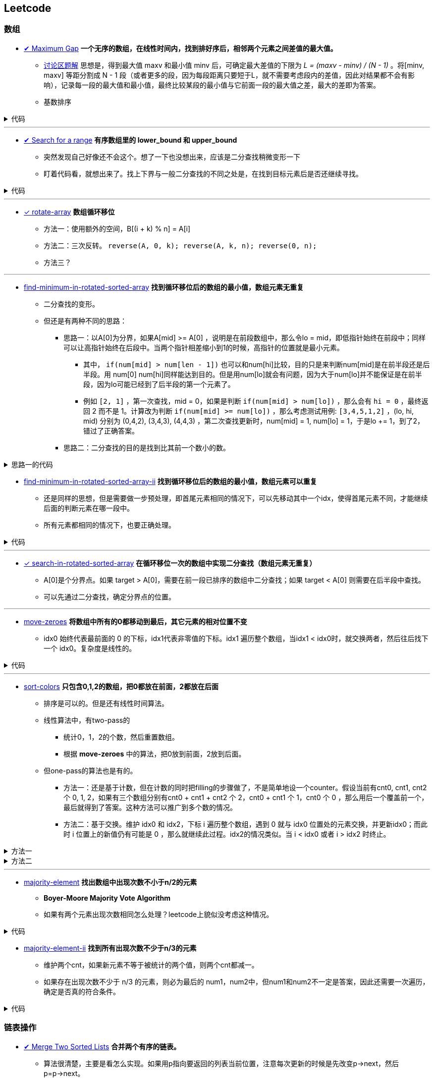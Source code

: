 :source-highlighter: pygments
:pygments-style: manni

== Leetcode
=== 数组
* https://leetcode.com/problems/maximum-gap[✔ Maximum Gap] *一个无序的数组，在线性时间内，找到排好序后，相邻两个元素之间差值的最大值。*
	** https://leetcode.com/discuss/18487/i-solved-it-using-radix-sort[讨论区题解] 思想是，得到最大值 maxv 和最小值 minv 后，可确定最大差值的下限为 _L = (maxv - minv) / (N - 1)_ 。将[minv, maxv] 等距分割成 N - 1 段（或者更多的段，因为每段距离只要短于L，就不需要考虑段内的差值，因此对结果都不会有影响），记录每一段的最大值和最小值，最终比较某段的最小值与它前面一段的最大值之差，最大的差即为答案。 
	** [red]#基数排序#

++++
<details>
<summary>
代码
</summary>
++++

[source, C++, numbered]
----
int maximumGap(std::vector<int> &num) {
	for(unsigned bit = 0; bit < 31; bit++)
	std::stable_partition(num.begin(), num.end(), [bit](int a){
		return !(a & (1 << bit));
	});
	int difference = 0;
	for(std::size_t i = 1; i < num.size(); i++) {
		difference = std::max(difference, num[i] - num[i-1]);
	}
	return difference;
}
----

++++
</details>
++++

'''

* https://leetcode.com/problems/search-for-a-range[✔ Search for a range] *有序数组里的 lower_bound 和 upper_bound*
	** [line-through]#突然发现自己好像还不会这个。想了一下也没想出来，应该是二分查找稍微变形一下#
	** 盯着代码看，就想出来了。找上下界与一般二分查找的不同之处是，在找到目标元素后是否还继续寻找。

++++
<details>
<summary>
代码
</summary>
++++

[source, C++]
-----
class Solution {
	public:
		int lower_bound(int A[], int n, int target)
		{
			int lo = 0, hi = n - 1, mid;
			while(lo <= hi)
			{
				mid = lo + (hi - lo)/2;
				if(A[mid] == target)
				{
					if(mid == 0 || A[mid - 1] < A[mid])
					{
						return mid;
					}
					else
					{
						hi = mid - 1;
					}
				}
				else if(A[mid] > target)
				{
					hi = mid - 1;
				}
				else
				{
					lo = mid + 1;
				}
			}
			return -1;
		}
		int upper_bound(int A[], int n, int target)
		{
			int lo = 0, hi = n - 1, mid;
			while(lo <= hi)
			{
				mid = lo + (hi - lo)/2;
				if(A[mid] == target)
				{
					if(mid == n - 1 || A[mid + 1] > A[mid])
					{
						return mid;
					}
					else
					{
						lo = mid + 1;
					}
				}
				else if(A[mid] > target)
				{
					hi = mid - 1;
				}
				else
				{
					lo = mid + 1;
				}
			}
			return -1;
		}
		vector<int> searchRange(int A[], int n, int target) {
			vector<int> range;
			range.push_back(lower_bound(A, n, target));
			range.push_back(upper_bound(A, n, target));
			return range;
		}
};
-----

++++
</details>
++++

'''

* https://leetcode.com/problems/rotate-array/[✓ rotate-array] *数组循环移位*
	** 方法一：使用额外的空间，B[(i + k) % n] = A[i]
	** 方法二：三次反转。 `reverse(A, 0, k); reverse(A, k, n); reverse(0, n);`
	** 方法三？

'''
* https://leetcode.com/problems/find-minimum-in-rotated-sorted-array/[find-minimum-in-rotated-sorted-array] *找到循环移位后的数组的最小值，数组元素无重复*
	** 二分查找的变形。
	** 但还是有两种不同的思路：
		*** 思路一：以A[0]为分界，如果A[mid] >= A[0] ，说明是在前段数组中，那么令lo = mid，即低指针始终在前段中；同样可以让高指针始终在后段中。当两个指针相差缩小到1的时候，高指针的位置就是最小元素。
			**** 其中， `if(num[mid] > num[len - 1])`  也可以和num[hi]比较，目的只是来判断num[mid]是在前半段还是后半段。用 [line-through]#num[0]# num[hi]同样能达到目的。但是用num[lo]就会有问题，因为大于num[lo]并不能保证是在前半段，因为lo可能已经到了后半段的第一个元素了。

			**** 例如 `[2, 1]` ，第一次查找，mid = 0，如果是判断 `if(num[mid] > num[lo])` ，那么会有 `hi = 0` ，最终返回 2 而不是 1。计算改为判断 `if(num[mid] >= num[lo])` ，那么考虑测试用例: `[3,4,5,1,2]` ，(lo, hi, mid) 分别为 (0,4,2), (3,4,3), (4,4,3) ，第二次查找更新时，num[mid] = 1, num[lo] = 1，于是lo += 1，到了2，错过了正确答案。
		*** [line-through]#思路二：二分查找的目的是找到比其前一个数小的数。#

++++
<details>
<summary>
思路一的代码
</summary>
++++

[source, C++, numbered]
----
class Solution {
public:
    int findMin(vector<int> &num) {
		int len = num.size();
		int lo = 0, hi = len - 1, mid;
		if(num[0] < num[hi]) return num[0];
		while(lo < hi)
		{
			mid = lo + (hi - lo)/2;
			if(num[mid] > num[len - 1])  // 也可以和num[hi]比较，目的只是来判断num[mid]是在前半段还是后半段。用num[0]，num[hi]同样能达到目的。但是用num[lo]就会有问题，因为大于num[lo]并不能保证是在前半段，因为lo可能已经到了后半段的第一个元素了。
				lo = mid + 1;
			else 
				hi = mid;
		}
		return num[lo]; // 也可以返回num[hi]，因为退出时，lo == hi。
    }
};
----

++++
</details>
++++


* https://leetcode.com/problems/find-minimum-in-rotated-sorted-array-ii/[find-minimum-in-rotated-sorted-array-ii] *找到循环移位后的数组的最小值，数组元素可以重复*
	** 还是同样的思想，但是需要做一步预处理，即首尾元素相同的情况下，可以先移动其中一个idx，使得首尾元素不同，才能继续后面的判断元素在哪一段中。
	** 所有元素都相同的情况下，也要正确处理。


++++
<details>
<summary>
代码
</summary>
++++

[source, C++, numbered]
----
class Solution {
public:
    int findMin(vector<int> &num) {
		int n = num.size();
		if(n == 0) return 0;
		int lo = 0, hi = n - 1, mid, t;
		if(num[0] == num[n - 1]) {
			while(num[lo] == num[0] && lo < hi) ++lo;
			//while(num[hi] == num[n - 1] && hi > lo) --hi; // 同时删掉两头相同的元素会有问题，考虑：[1,2,1]
		}
		while(lo < hi) {
			mid = lo + (hi - lo) / 2;
			if(num[mid] > num[n - 1]) {
				lo = mid + 1;
				// t = num[mid];
				// while(num[lo] == t && lo < hi) ++lo; // 找到下一个不等于num[mid]的元素，也可以不要
			}
			else hi = mid;
		}
		return num[lo];
    }
};
----

++++
</details>
++++

'''

* https://leetcode.com/problems/search-in-rotated-sorted-array/[✓ search-in-rotated-sorted-array] *在循环移位一次的数组中实现二分查找（数组元素无重复）*
	** A[0]是个分界点。如果 target > A[0]，需要在前一段已排序的数组中二分查找；如果 target < A[0] 则需要在后半段中查找。
	** 可以先通过二分查找，确定分界点的位置。

'''

* https://leetcode.com/problems/move-zeroes/[move-zeroes] *将数组中所有的0都移动到最后，其它元素的相对位置不变*
	** idx0 始终代表最前面的 0 的下标，idx1代表非零值的下标。idx1 遍历整个数组，当idx1 < idx0时，就交换两者，然后往后找下一个 idx0。复杂度是线性的。

++++
<details>
<summary>
代码
</summary>
++++

[source, C++, numbered]
----
class Solution {
public:
	void moveZeroes(vector<int>& nums) {
		int n = nums.size();
		int idx0 = 0, idx1 = 0;
		while (idx0 < n && idx1 < n) {
			while (idx1 < n && nums[idx1] == 0) {
				idx1++;
			} // find next non-zero number.
			while (idx0 < n && nums[idx0] != 0) {
				idx0++;
			} // find next zero number.
			if (idx0 < idx1 && idx1 < n) {
				swap(nums[idx0], nums[idx1]);
			}
			idx1++; // look for next non-zero.
		}
	}
};
----

++++
</details>
++++

'''

* https://leetcode.com/problems/sort-colors/[sort-colors] *只包含0,1,2的数组，把0都放在前面，2都放在后面*
	** 排序是可以的。但是还有线性时间算法。
	** 线性算法中，有two-pass的
		*** 统计0，1，2的个数，然后重置数组。
		*** 根据 *move-zeroes* 中的算法，把0放到前面，2放到后面。
	** 但one-pass的算法也是有的。
		*** 方法一：还是基于计数，但在计数的同时把filling的步骤做了，不是简单地设一个counter。假设当前有cnt0, cnt1, cnt2 个 0, 1, 2，如果有三个数组分别有cnt0 + cnt1 + cnt2 个 2，cnt0 + cnt1 个 1，cnt0 个 0 ，那么用后一个覆盖前一个，最后就得到了答案。这种方法可以推广到多个数的情况。
		*** 方法二：基于交换。维护 idx0 和 idx2，下标 i 遍历整个数组，遇到 0 就与 idx0 位置处的元素交换，并更新idx0；而此时 i 位置上的新值仍有可能是 0 ，那么就继续此过程。idx2的情况类似。当 i < idx0 或者 i > idx2 时终止。

++++
<details>
<summary>
方法一
</summary>
++++

[source, C++, numbered]
----
class Solution {
public:
	void sortColors(vector<int>& nums) {
		int n = nums.size();
		int n0 = 0, n1 = 0, n2 = 0;
		for(int i = 0; i < n; ++i) {
			if(nums[i] == 0) {
				nums[n2++] = 2; nums[n1++] = 1; nums[n0++] = 0;
			}
			else if(nums[i] == 1) {
				nums[n2++] = 2; nums[n1++] = 1;
			}
			else {
				nums[n2++] = 2;
			}
		}
		return;
	}
};
----

++++
</details>
++++
		
++++
<details>
<summary>
方法二
</summary>
++++

[source, C++, numbered]
----
class Solution {
public:
	void sortColors(vector<int>& nums) {
		int n = nums.size();
		int idx0 = 0, idx2 = n - 1;
		for (int i = 0; i <= idx2;) {
			if(nums[i] == 0) {
				swap(nums[i++], nums[idx0++]); // 遇到1要i++，因为新的i值是从前面的元素换过来的，不会是1了。
			}
			else if(nums[i] == 2) {
				swap(nums[i], nums[idx2--]); // 遇到2时，不更新i，因为新的nums[i]还有可能是2。
			}
			else i++;
		}
		return ;
	}
};
----

++++
</details>
++++

'''
* https://leetcode.com/problems/majority-element/[majority-element] *找出数组中出现次数不小于n/2的元素*
	** *Boyer-Moore Majority Vote Algorithm*
	** 如果有两个元素出现次数相同怎么处理？leetcode上貌似没考虑这种情况。

++++
<details>
<summary>
代码
</summary>
++++

[source, C++, numbered]
----
class Solution {
public:
    int majorityElement(vector<int>& nums) {
        int n = nums.size();
        if(n == 0) return 0;
        int curr = nums[0], cnt = 1;
        for(int i = 1; i < n; ++i) {
            if(nums[i] == curr) ++cnt;
            else if(cnt > 0) --cnt;
            else {
                cnt = 1;
                curr = nums[i];
            }
        }
        return curr;
    }
};
----

++++
</details>
++++

* https://leetcode.com/problems/majority-element-ii/[majority-element-ii] *找到所有出现次数不少于n/3的元素*
	** 维护两个cnt，如果新元素不等于被统计的两个值，则两个cnt都减一。
	** 如果存在出现次数不少于 n/3 的元素，则必为最后的 num1，num2中，但num1和num2不一定是答案，因此还需要一次遍历，确定是否真的符合条件。


++++
<details>
<summary>
代码
</summary>
++++

[source, C++, numbered]
----
class Solution {
	public:
		vector<int> majorityElement(vector<int>& nums) {
			int n = nums.size();
			vector<int> res;
			if(n == 0) return res;
			int cnt1 = 0, cnt2 = 0;
			int num1, num2;
			for (int i = 0; i < n; ++i) {
				if(cnt1 && nums[i] == num1) ++cnt1;
				else if(cnt2 && nums[i] == num2) ++cnt2;
				else {
					if(cnt1 == 0) {
						num1 = nums[i];
						++cnt1;
					}
					else if(cnt2 == 0) {
						num2 = nums[i];
						++cnt2;
					}
					else {
						--cnt1;
						--cnt2;
					}
				}
			}
			cnt1 = 0; cnt2 = 0;
			for (int i = 0; i < n; ++i) {
				if(nums[i] == num1) ++cnt1;
				else if(nums[i] == num2) ++cnt2;
			}
			if(cnt1 > n / 3)res.push_back(num1);
			if(cnt2 > n / 3)res.push_back(num2);
			return res;
		}
};
----

++++
</details>
++++

=== 链表操作
* https://leetcode.com/problems/merge-two-sorted-lists[✔ Merge Two Sorted Lists] *合并两个有序的链表。*
	** 算法很清楚，主要是看怎么实现。如果用p指向要返回的列表当前位置，注意每次更新的时候是先改变p->next，然后p=p->next。

++++
<details>
<summary>
代码
</summary>
++++

[source, C++, numbered]
----
/********************************
	* Author:			bigeast
	* Time:			2015-03-14
	* Description:		AC.
	********************************/
struct ListNode {
	int val;
	ListNode *next;
	ListNode(int x) : val(x), next(NULL) {}
};
class Solution {
public:
	ListNode *mergeTwoLists(ListNode *l1, ListNode *l2) {
		struct ListNode res(0), *p = &res;
		while(l1 != NULL && l2 != NULL)
		{
			if(l1->val < l2->val)
			{
				p->next = l1;
				l1 = l1->next;
			}
			else
			{
				p->next = l2;
				l2 = l2->next;
			}
			p = p->next;
		}
		if(l1 == NULL)
		{
			p ->next = l2;
		}
		else if(l2 == NULL)
		{
			p ->next = l1;
		}
		return res.next;
	}
};
----

++++
</details>
++++

'''
* https://leetcode.com/problems/merge-k-sorted-lists/[✔ merge-k-sorted-lists] *合并k个有序链表*

	** 较好的做法是，利用merge2，每次合并两个。 例如，list0 到 list4，第一次先合并 list4->list0, list3->list1，然后现在只需要合并 list0, list1, list2
	** 复杂度是 `O(n logk)`

++++
<details>
<summary>
代码
</summary>
++++

[source, C++, numbered]
----
class Solution {
public:
	ListNode* merge2Lists(ListNode *l1, ListNode *l2) {
		if(!l1 && !l2) return NULL;
		else if(!l1) return l2;
		else if(!l2) return l1;
		ListNode res(0), *p = &res;
		while(l1 && l2) {
			if(l1->val < l2->val) {
				p->next = l1;
				l1 = l1->next;
			}
			else {
				p->next = l2;
				l2 = l2->next;
			}
			p = p->next;
		}
		if(!l1) p->next = l2;
		else p->next = l1;
		return res.next;
	}
	ListNode* mergeKLists(vector<ListNode*>& lists) {
		int n = lists.size();
		if(n == 0) return NULL;
		while(n > 1) {
			for(int i = 0; i < n / 2; ++i) { // 注意这里的 n / 2
				lists[i] = merge2Lists(lists[i], lists[n - 1 - i]);
			}
			n = (n + 1) / 2; // 这里必须是 (n + 1) / 2，因为有可能剩下的是一个还未在该轮合并的链表。例如 0, 1, 2中的 1
		}
		return lists[0];
	}
};
----

++++
</details>
++++

'''
* https://leetcode.com/problems/sort-list/[sort-list] *链表排序*
	* 归并方法比较容易实现。
	* 没有想象中的复杂。宜信实习面试的时候遇到了这个问题，没有很好地解决，直接跪掉了。

++++
<details>
<summary>
</summary>
++++

[source, C++, numbered]
----
class Solution {
public:

	ListNode* Merge(ListNode *la, ListNode *lb) {
		ListNode res(0), *p = &res;
		while(la && lb) {
			if(la->val < lb->val) {
				p->next = la;
				la = la->next;
			}
			else {
				p->next = lb;
				lb = lb->next;
			}
			p = p->next;
		}
		if(!la) p->next = lb;
		else p->next = la;
		return res.next;
	}
    ListNode* sortList(ListNode* head) {
		int len = 0;
		ListNode *fast = head, *slow = head;
		if(!head || !head->next) return head;
		fast = fast->next;
		while(fast->next && fast->next->next) {
			fast = fast->next->next;
			slow = slow->next;
		}
		ListNode *A = head, *B = slow->next;
		slow->next = NULL;
		return Merge(sortList(A), sortList(B));
    }
};
----

++++
</details>
++++

'''

* https://leetcode.com/problems/reverse-linked-list/[reverse-linked-list] *链表反转*
* https://leetcode.com/problems/remove-linked-list-elements/[remove-linked-list-elements] *删除列表中某个值的元素*
	** 标准的做法是设一个prev指针，开始是NULL。
	** 二级指针的做法比较难理解，但是优雅。

'''

* https://leetcode.com/problems/reverse-linked-list-ii/[✔ reverse-linked-list-ii] *将链表中给定范围内的一段进行反转*

++++
<details>
<summary>
代码
</summary>
++++

[source, C++, numbered]
----
/**************************************************
* Time: Sat 26 Sep 2015 05:31:40 PM CST
* Author: Bigeast
* Descriptions: 想好，就能写对
* Status: AC
**************************************************/

class Solution {
public:
	ListNode* reverseBetween(ListNode* head, int m, int n) {
		if(m >= n) return head;
		ListNode ahead(0);
		ahead.next = head;
		stack<ListNode *> stk;
		ListNode *ap = &ahead, *p;
		int i;
		for(i = 1; i < m && p; ++i) {
			ap = ap->next;
		}
		p = ap;
		for(; i <= n && p; ++i) {
			p = p->next;
			stk.push(p);
		}
		if(p) { // n is not larger than length.
			ListNode *btail = p->next;
			while(!stk.empty()) {
				ap->next = stk.top();
				stk.pop();
				ap = ap->next;
			}
			ap->next = btail;
		}
		return ahead.next;
	}
};
----

++++
</details>
++++

'''

* https://leetcode.com/problems/swap-nodes-in-pairs/[✔ swap-nodes-in-pairs] *将链表中相邻两个节点交换*

++++
<details>
<summary>
代码
</summary>
++++

[source, C++, numbered]
----
class Solution {
	public:
		ListNode* swapPairs(ListNode* head) {
			ListNode *p1, *p2, *tmp;
			p1 = head;
			if(p1)p2 = p1->next;
			else return p1;
			if(p2)
			{
				tmp = p2->next;
				p2->next = p1;
				p1->next = swapPairs(tmp);
				return p2;
			}
			else return p1;
		}
};
----

++++
</details>
++++

'''

* https://leetcode.com/problems/reverse-nodes-in-k-group/[✔ reverse-nodes-in-k-group] *将链表每k个一组进行反转*
	** 自己的代码写得有点丑。
	** 顺便看下Java中节点的定义：

++++
<details>
<summary>
代码
</summary>
++++

[source, C++, numbered]
----
public ListNode reverseKGroup(ListNode head, int k) {
	ListNode curr = head;
	int count = 0;
	while (curr != null && count != k) { // find the k+1 node
		curr = curr.next;
		count++;
	}
	if (count == k) { // if k+1 node is found
		curr = reverseKGroup(curr, k); // reverse list with k+1 node as head
		// head - head-pointer to direct part, 
		// curr - head-pointer to reversed part;
		while (count-- > 0) { // reverse current k-group: 
			ListNode tmp = head.next; // tmp - next head in direct part
			head.next = curr; // preappending "direct" head to the reversed list 
			curr = head; // move head of reversed part to a new node
			head = tmp; // move "direct" head to the next node in direct part
		}
		head = curr;
	}
	return head;
}
----

++++
</details>
++++

++++
<details>
<summary>
ListNode
</summary>
++++

[source, Java, numbered]
----
public class ListNode {
	int val;
	ListNode next;
	ListNode(int x) { val = x; }
}
----

++++
</details>
++++

'''

* https://leetcode.com/problems/intersection-of-two-linked-lists/[✔ intersection-of-two-linked-lists] *找到两个链表开始相交的地方。*
	** 方法就是先算出两个链表的长度，然后长的先走一点，与短的对齐，之后两个链表同步，如果有相交，这样一定会碰上。
	** [red]#有一点技巧就是，有时不能确定两个数组的长短，但是代码中又需要用到他们的长短关系，这时可以做一次判断，如果长短关系不满足假设，则交换参数的位置多调用一次。#
	
++++
<details>
<summary>
代码
</summary>
++++

[source, C++, numbered]
----
class Solution {
public:
	int listLength(ListNode *root) {
		int res = 0;
		while(root) {
			res++;
			root = root->next;
		}
		return res;
	}
	ListNode *getIntersectionNode(ListNode *headA, ListNode *headB) {
		int m = listLength(headA), n = listLength(headB);
		if(m < n) return getIntersectionNode(headB, headA);
		ListNode *pA = headA, *pB = headB;
		for(int i = 0; i < m - n; ++i) {
			pA = pA->next;
		}
		while(pA != pB) {
			pA = pA->next;
			pB = pB->next;
		}
		return pA;
	}
};
----

++++
</details>
++++
	
'''

* https://leetcode.com/problems/reorder-list/[reorder-list] *将链表排列成 `1, n - 1, 2, n - 2, 3, n - 3...` 的形式。*
	** 主要是要求常数级别的空间复杂度，而且必须实际对链表操作，而不能更换值。递归的方法每次都要遍历链表找到最后的数，复杂度是 `O(n^2)` ，会超时。

=== 连续整数
* https://leetcode.com/problems/first-missing-positive/[✔ first-missing-positive]
	** 题目中要求是线性时间，常数空间。如果空间没有要求，可以使用桶排序类似的方法。
	** 交换次数是线性的。
	** 然而实际的运行时间并没有降低。。

++++
<details>
<summary>
代码
</summary>
++++

[source, C++, numbered]
----
class Solution {
public:
int firstMissingPositive(vector<int>& nums) {
	int n = nums.size();
	if(n == 0) return 1;
	for(int i = 0; i < n; ++i) {
		// 遇到一个元素就把它放到正确的位置。
		while(nums[i] > 0 && nums[i] <= n && nums[nums[i] - 1] != nums[i]) { // 继续为新换到i位置的元素找到合适的位置。
			swap(nums[i], nums[nums[i] - 1]);
		}
	}
	for(int i = 0; i < n; ++i) {
		if(nums[i] != i + 1) {
			return i + 1;
		}
	}
	return n + 1;
}
};
----

++++
</details>
++++

'''

* https://leetcode.com/problems/longest-consecutive-sequence/[✔ longest-consecutive-sequence]
	** 用哈希表存储元素，方便查找元素是否存在。 `C++` 中使用 `unordered_map` 代替哈希表。
	** 对与每个元素，向前和向后查找相邻的元素是否存在，若存在则从哈希表中删除（避免重复查找）。

'''

=== 子集和DFS
* https://leetcode.com/problems/two-sum/[✔ two-sum] *找出数组中两个和为target的数（答案唯一）*
	** 注意看数组是否是有序的。此题是无序，则暴力求解是平方级别的。排序后可以线性找出答案。
	** 用HashMap可以达到线性时间复杂度。

'''

* https://leetcode.com/problems/3sum/[✔ 3sum] *找到数组中和为0的三元数组*
	** 先排序，然后枚举最小元素的值A，然后在剩下的数组中找出和为 -A 的两个数。复杂度 `O(n^2)` 。

'''

* https://leetcode.com/problems/3sum-closest/[✔ 3sum-closest] *找到数组中和最接近target的三元数组（答案唯一）*
	** 与 `3sum` 思想类似。

'''
* https://leetcode.com/problems/4sum/[✔ 4sum]
	** 与 `3sum` 类似，只是枚举的是前两个最小的元素，复杂度 `O(n^3)` 。注意判重，下标加一的时候看数值是否变化。

++++
<details>
<summary>
代码
</summary>
++++

[source, C++, numbered]
----
class Solution {
public:
    vector<vector<int>> fourSum(vector<int>& nums, int target) {
		int i, j, k, l;
		int n = nums.size();
		int t;
		sort(nums.begin(), nums.end());
		vector<vector<int>> res;
		vector<int> ans(4, 0);
		for (int i = 0; i < n; ) {
			ans[0] = nums[i];
			for (int j = i + 1; j < n;) {
				ans[1] = nums[j];
				k = j + 1;
				l = n - 1;
				while(k < l) {
					ans[2] = nums[k];
					ans[3] = nums[l];
					t = ans[0] + ans[1] + ans[2] + ans[3];
					if(t == target) {
						res.push_back(ans);
						while(k < n && ans[2] == nums[k]) ++k;
						while(l >= 0  && ans[3] == nums[l]) --l;
					}
					else if(t < target) {
						while(k < n && ans[2] == nums[k]) ++k;
					}
					else {
						while(l >= 0  && ans[3] == nums[l]) --l;
					}
				}
				while(j < n  && ans[1] == nums[j]) ++j;
			}
			while(i < n  && ans[0] == nums[i]) ++i;
		}
		return res;
    }
};
----

++++
</details>
++++

'''
* https://leetcode.com/problems/generate-parentheses/[✔ generate-parentheses] *生成所有的n对括号序列*
	* 保证开括号个数始终大于闭括号。

++++
<details>
<summary>
代码
</summary>
++++

[source, C++, numbered]
----
class Solution {
public:
	vector<string> res;
	int N;
	int dfs(string s, int can_in, int can_out) {
		if(s.size() == 2 * N) {
			res.push_back(s);
			return 0;
		}
		if(can_in > 0) dfs(s + '(', can_in - 1, can_out + 1);
		if(can_out > 0) dfs(s + ')', can_in, can_out - 1);
		return 0;
	}
    vector<string> generateParenthesis(int n) {
		N = n;
		dfs("", N, 0);
		return res;
    }
};
----

++++
</details>
++++

'''

* https://leetcode.com/problems/palindrome-partitioning/[palindrome-partitioning] *将字符串分成若干段，每段都是回文子串*
	** DFS

'''


=== DP
* https://leetcode.com/problems/palindrome-partitioning-ii/[palindrome-partitioning-ii] *一个字符串最少分成多少段，可以使每段都是回文子串*


'''

* https://leetcode.com/problems/longest-palindromic-substring/[longest-palindromic-substring] *最长的回文子串*
	** `O(n^2)` ：枚举回文子串的中间位置，向两边扩张，直到不再回文。更新长度。注意奇偶的情况要分开做。
	** **更高效的做法是，实时更新当前的最大长度maxLen，在新的字符加入时，只检查以该字符结尾的长度为 maxLen + 1 和 maxLen + 2 的串是否是回文的。**

'''

* https://leetcode.com/problems/edit-distance/[edit-distance] *通过删除、替换、添加字符，把str1变为str2的最小操作步数*
	** f[i][j] 表示 str[1...i] 与 str2[1...j] 之间的最小编辑距离。（str下标从1开始）
	** f[i][0] = i, f[0][j] = j;
	** 如果str1[i] == str2[j], 则 f[i][j] = f[i - 1][j - 1]
	** 如果删除str1[i]，则编辑距离 f[i][j] = f[i - 1][j] + 1
	** 如果添加str2[j]，则编辑距离 f[i][j] = f[i][j - 1] + 1
	** 如果替换str1[i]，则编辑距离 f[i][j] = f[i - 1][j - 1] + 1

'''

* https://leetcode.com/problems/maximal-rectangle/[maximal-rectangle] *MxN的0-1矩阵，求最大的矩形1块的面积*
	* 用f[i][j]代表以 m[i][j] 结尾的最大面积，问题转化为如何从 f[i - 1][j - 1], f[i - 1][j], f[i][j - 1] 得到 f[i][j]。
	* 面积不能给出有用的状态转移信息。于是想到要保存 最大矩形的宽和高。但是面积一定的情况下，宽高可以是不唯一的，而不同的宽高会影响到状态的转移结果。重新陷入僵局。

'''
=== 其它
* https://leetcode.com/problems/word-ladder/[word-ladder] *起始单词到终止单词，每次只允许改一个字母，且中间单词必须在给定的字典中，求最少的变换次数*
	** `O(n^2)` 时间建立一个图。然后广搜。

'''

* [line-through]#https://leetcode.com/problems/palindrome-number/[✔ palindrome-number] *判断是否是回文数字，不能使用额外的空间。*#


'''

* https://leetcode.com/problems/the-skyline-problem/[the-skyline-problem] *柱状图的轮廓*
	** 记得有一种做法是把一个柱状图看作两个事件，起点和终点。
	** 想起来了。

'''

* https://leetcode.com/problems/container-with-most-water/[✔ container-with-most-water] *一组整数，选择两个围成隔断，求装水最多的隔断*
	** 要想比首尾两个挡板围成的隔断面积大，宽度肯定不能更大了，需要寻找高度更高的挡板。
	** 由于隔断高度 `h = min{hl, hr}` ，因此在寻找新的面积更大的隔断时，两段高度都要严格大于旧隔断的高度 h 。
	** 两个挡板向中间靠拢，比 h 大就停一下，计算新的隔断面积。因为越早遇到的，宽度越大，必须纳入考虑。


++++
<details>
<summary>
代码
</summary>
++++

[source, C++, numbered]
----
class Solution {
public:
	int maxArea(vector<int>& height) {
		int n = height.size();
		int lo = 0, hi = n - 1;
		int ans = 0, h;
		while(lo < hi) {
			h = min(height[lo], height[hi]);
			ans = max(h * (hi - lo), ans);
			while(height[lo] <= h) ++lo;
			while(height[hi] <= h) --hi;
		}
		return ans;
	}
};
----

++++
</details>
++++

'''
* https://leetcode.com/problems/trapping-rain-water/[✔ trapping-rain-water] *一组高度为整数的bar，注水过后能保存多少水*
	** 思路：分别计算每个bar向前和向后的最大值，取两者中较小的一个，就是该bar上方水的高度。
	** 一开始陷入的误区：找的是向前和向后第一次遇到比当前高的bar，但这是局部值，如果后面遇到更高的，这个就没用了。
	** 不用考虑水域的连续性，一个bar一个bar来计算结果反而更简单。

++++
<details>
<summary>
代码
</summary>
++++

[source, C++, numbered]
----
class Solution {
public:
	int trap(vector<int>& height) {
		int n = height.size();
		if(n == 0) return 0;
		vector<int> max_forward(n);
		vector<int> max_backward(n);
		max_forward[0] = 0;
		for (int i = 1; i < n; ++i) {
			max_forward[i] = max(height[i - 1], max_forward[i - 1]);
		}
		max_backward[n - 1] = 0;
		for (int i = n - 2; i > 0; --i) {
			max_backward[i] = max(height[i + 1], max_backward[i + 1]);
		}
		int t, res = 0;
		for (int i = 1; i < n - 1; ++i) {
			t = min(max_forward[i], max_backward[i]);
			res += max(t - height[i], 0);
		}
		return res;
	}
};
----

++++
</details>
++++


'''
* https://leetcode.com/problems/largest-rectangle-in-histogram/[largest-rectangle-in-histogram] [red]#*直方图所包含的最大矩形*#
	* 思路一：f[n] 代表以 height[n] 结尾的矩形的最大面积。则：
		** 初始条件：f[0] = height[0]
		** 状态转移方程：
			*** f[n + 1] = f[n] + hegiht[n + 1]，当 height[n + 1] >= height[n]；
			*** f[n + 1] 要重新计算？[red]#所以这种状态设置似乎不可行#
	* 思路二：f[n] 代表截止 height[n] 所能形成的矩形的最大面积。则：
		** 好像更不好做。
	* 思路三：注意到，最终最大矩形肯定跟某个 height[i] 一样高，否则矩形的面积还可以增加。因此对于每个高度，计算以它为中心，高度不小于它的 height 有多少个。
	* [red]#奇怪vim-syntastic 当没有包含algorithm头文件时，vector会出现错误！#

++++
<details>
<summary>
O(n^2)的算法,TLE
</summary>
++++

[source, C++, numbered]
----
class Solution {
public:
	int largestRectangleArea(vector<int>& height) {
		int n = height.size();
		set<int> S;
		for(int i = 0; i < n; ++i) {
			S.insert(height[i]);
		}
		int res = 0;
		for(auto item: S) {
			int area = 0;
			int span, idx = 0;
			while(idx < n) {
				span = 0;
				while(item <= height[idx++]) {
					++span;
				}
				if(span * item > res) res = span * item;
			}
		}
		return res;
	}
};
----

++++
</details>
++++


'''

* https://leetcode.com/problems/next-permutation/[✔ next-permutation] *下一个排列*
	** STL中现成函数 *next_permutation*
	** [line-through]#手动实现时，额，方法又忘了。#
	** 步骤是：
		*** 找到最后一段不增序列，设为[i, n - 1]
		*** 在[i, n - 1]中找到最小的比 nums[i - 1] 大的一个数 nums[j]。
		*** `swap(num[i - 1], num[j]);`
		*** 对新的[i, n - 1]区间进行排序。
	** 关键是查找nums[j]时，如何用二分方法？upper_bound貌似不能直接用！自己实现又容易出错。 [red]#在数组递减排序时如何使用lower_bound和upper_bound呢？#

++++
<details>
<summary>
代码
</summary>
++++

[source, C++, numbered]
----
class Solution {
	public:
		void nextPermutation(vector<int> &num) {
			int i, j;
			for(i = num.size() - 1; i > 0 && num[i - 1] >= num[i]; --i);
			if(i > 0) {
				for(j = num.size() - 1; j > i && num[j] <= num[i - 1]; --j);
				swap(num[i - 1], num[j]);
			}
			sort(num.begin() + i, num.end());
		}
};
----

++++
</details>
++++

'''
* https://leetcode.com/problems/permutations/[permutations] *生成所有排列（元素各不相同，或者当有相同元素的时候，排列可以出现多次）*
	** 每次调用next_permutation。
	** DFS

++++
<details>
<summary>
代码
</summary>
++++

[source, C++, numbered]
----
class Solution {
public:
	void permute(vector<int> &nums, int pos, vector<vector<int>> &res) {
		if(pos == nums.size()) {
			res.push_back(nums);
			return ;
		}
		for (int i = pos; i < nums.size(); ++i) {
			swap(nums[i], nums[pos]);
			permute(nums, pos + 1, res);
			swap(nums[i], nums[pos]);
		}
		return ;
	}
    vector<vector<int>> permute(vector<int>& nums) {
		vector<vector<int>> res;
		permute(nums, 0, res);
		return res;
    }
};
----

++++
</details>
++++

'''
	
* https://leetcode.com/problems/permutations-ii/[permutations-ii] *生成所有排列（元素可以相同）*
	** 除了调用next_permutation，也可以用DFS的方法，不过要先排序，然后每次找下一个不同的元素。

++++
<details>
<summary>
代码
</summary>
++++

[source, C++, numbered]
----
// https://leetcode.com/discuss/25279/a-simple-c-solution-in-only-20-lines
class Solution {
public:
    void recursion(vector<int> num, int i, int j, vector<vector<int> > &res) {
        if (i == j-1) {
            res.push_back(num);
            return;
        }
        for (int k = i; k < j; k++) {
            if (i != k && num[i] == num[k]) continue;
            swap(num[i], num[k]);
            recursion(num, i+1, j, res);
        }
    }
    vector<vector<int> > permuteUnique(vector<int> &num) {
        sort(num.begin(), num.end());
        vector<vector<int> >res;
        recursion(num, 0, num.size(), res);
        return res;
    }
};
----

++++
</details>
++++

'''

* https://leetcode.com/problems/permutation-sequence/[permutation-sequence] *返回 1...n 的第k个排列*

'''

* https://leetcode.com/problems/median-of-two-sorted-arrays/[✔ median-of-two-sorted-arrays] *两个有序数组的中值*
	** 需要有一种比较巧妙的方法来实现，不然会很麻烦。
	** 假设两个数组 nums1 和 nums2 的长度分别是 m, n，且 m <= n，则算法复杂度是 `O(log m)`
	** 当 `m + n` 为奇数时，中位数下标是 `(m + n + 1) / 2` ；当 `m + n` 为偶数时，中位数为 `(m + n + 1) / 2` 与 `(m + n + 1) / 2 + 1` 的均值。
	** 将两个数组都分成两个部分，最终的中位数是由两个分界处的四个元素决定的。
	** 例如设 nums1[0 ... i - 1] 为nums1的第一部分，nums2[0 ... j - 1] 为nums2的第一部分。则 `m + n` 为奇数时，如果 `max{nums1[i - 1], nums2[j - 1]}` 是中位数，充要条件是 `i + j = (m + n + 1) / 2` ，且 `max{nums1[i - 1], nums2[j - 1]} < min{nums1[i], nums2[j]}` 。
	** 边界条件好容易出错！！这个太难写对了。
	** http://articles.leetcode.com/2011/01/find-k-th-smallest-element-in-union-of.html[答案说明]
	** 还有一种做法是用两个index分别指向两个数组，每次增加数值小的那个，复杂度O(k)。其实就是模拟归并排序。

++++
<details>
<summary>
代码
</summary>
++++

[source, C++, numbered]
----
class Solution {
	public:
		double findMedianSortedArrays(vector<int>& nums1, vector<int>& nums2) {
			int m = nums1.size(), n = nums2.size();
			if(m > n) return findMedianSortedArrays(nums2, nums1);
			//int lo = 0, hi = m - 1;
			int lo = 0, hi = m;
			int i, j; // i, j 分别代表 nums1 和 nums2 在合成数组中的前一半中所占的元素个数，注意不是下标！
			double res1 = 0, res2 = 0, res;
			while(lo <= hi) {
				i = lo + (hi - lo) / 2;
				j = (m + n + 1) / 2 - i;
				if(i > 0 && j < n && nums1[i - 1] > nums2[j]) // nums2 小了，需要减少 nums1 的长度使它增大。
					hi = i - 1;
				else if(j > 0 && i < m && nums2[j - 1] > nums1[i]) // nums1 小了，需要增大。
					lo = i + 1;
				else {
					if(i == 0) {
						res1 = nums2[j - 1];
					}
					else if(j == 0) {
						res1 = nums1[i - 1];
					}
					else {
						res1 = max(nums1[i - 1], nums2[j - 1]);
					}
					if((m + n) % 2 == 0) {
						if(i == m)
							res2 = nums2[j];
						else if(j == n)
							res2 = nums1[i];
						else
							res2 = min(nums1[i], nums2[j]);
					}
					break;
				}
			}
			res = ((m + n) & 1) ? res1 : (res1 + res2) / 2.0;
			return res;
		}
};
----

++++
</details>
++++

'''
* https://leetcode.com/problems/combination-sum/[✔ combination-sum] *从集合中找到和为target的所有子集，每个子集从小到大排序*
	** 很明显的DFS。
	** 速度竟然也不慢。主要是先将集合排序，然后每次从某个下标开始搜索。

++++
<details>
<summary>
代码
</summary>
++++

[source, C++, numbered]
----
class Solution {
public:
	vector<vector<int>> res;
	// 当前序列seq的基础上，目标是target, 新元素从cand[idx]开始
	int dfs(vector<int> &cand, vector<int> &seq, int target, int idx) {
		if(target < 0) return 1;
		else if(target == 0) {
			res.push_back(seq);
			return 0;
		}
		for(int i = idx; i < cand.size() && target >= cand[i]; ++i) {
			seq.push_back(cand[i]);
			dfs(cand, seq, target - cand[i], i);
			seq.pop_back();
		}
	}
	vector<vector<int>> combinationSum(vector<int>& candidates, int target) {
		vector<int> item;
		sort(candidates.begin(), candidates.end());
		int n = candidates.size();
		dfs(candidates, item, target, 0);
		return res;
	}
};
----

++++
</details>
++++


* https://leetcode.com/problems/combination-sum-ii/[✔ combinationSum-sum-ii] *每个元素只能使用一次*

++++
<details>
<summary>
代码
</summary>
++++

[source, C++, numbered]
----
class Solution {
public:
	vector<vector<int>> res;
	set<vector<int>> S;
	// 当前序列seq的基础上，目标是target, 新元素从cand[idx]开始
	int dfs(vector<int> &cand, vector<int> &seq, int target, int idx) {
		if(target < 0) return 1;
		else if(target == 0) {
			S.insert(seq);
			return 0;
		}
		for(int i = idx; i < cand.size() && target >= cand[i]; ++i) {
			seq.push_back(cand[i]);
			dfs(cand, seq, target - cand[i], i + 1);
			seq.pop_back();
		}
	}
	vector<vector<int>> combinationSum(vector<int>& candidates, int target) {
		vector<int> item;
		sort(candidates.begin(), candidates.end());
		int n = candidates.size();
		dfs(candidates, item, target, 0);
		for(auto item: S){
			res.push_back(item);
		}
		return res;
	}
};
----

++++
</details>
++++

'''

* https://leetcode.com/problems/combination-sum-iii/[✔ combination-sum-iii] *从1 ... 9 中选择 k 个数字，使得和为 n*
	* 思路一：由于只有9个数字，问题空间是 `2^9` ，因此遍历所有 `C(9, 3)` 的组合然后看和是否为n即可。
	* 思路二：用DFS，每次分支为选当前的数还是不选当前的数。
	* 一个优化是，可以在开始的时候判断下是否无解。事实证明这是个很有必要的优化。

++++
<details>
<summary>
代码
</summary>
++++

[source, C++, numbered]
----
class Solution {
public:
	vector<vector<int>> res;
	// 从start开始，选n个数，和为target
	void dfs(vector<int> &seq, int start, int n, int target) {
		if(target == 0 && n == 0) {
			res.push_back(seq);
			return ;
		}
		if(target < 0 || n < 0 || start > 9) return ;
		seq.push_back(start);
		dfs(seq, start + 1, n - 1, target - start); // 选第start个数
		seq.pop_back();

		dfs(seq, start + 1, n, target); // 不选第start个数
	}
	vector<vector<int>> combinationSum3(int k, int n) {
		int t = 0;
		for (int i = 0, s = 9; i < k && i < 9; ++i) {
			t += s--;
		}
		if(t < n) return res; // 最大的k个数之和也比n小，就不用搜索了
		vector<int> item;
		dfs(item, 1, k, n);
		return res;
	}
};
----

++++
</details>
++++
'''

== Careercup

* http://www.careercup.com/question?id=16759664[smallest-range] *k个有序数组，每个数组拿出一个数，如何使得取出的这k个数区间最小？即 `max{a_k} - min{a_k}` 最小*
	** k个idx，分别指向每隔数组的当前位置。每次把值最小的那个idx加1，然后更新区间。

'''
* *两个数组之间的相同元素（集合的交集）*

++++
<details>
<summary>
代码
</summary>
++++

[source, C++, numbered]
----
class Solution {
	public:
		vector<int> setIntersection(vector<int> &A, vector<int> &B) {
			vector<int> C;
			sort(A.begin(), A.end());
			sort(B.begin(), B.end());
			int ia = 0, ib = 0;
			for(int ia = 0, ib = 0; ia < na && ib < nb;) {
				if(A[ia] < B[ib]) ++ia;
				else if(A[ia] > B[ib]) ++ib;
				else {
					C.push_back(A[ia]);
					++ia;
					++ib;
				}
			}
			return C;
		}
};
----

++++
</details>
++++

'''

* http://www.careercup.com/question?id=15422849[pots-of-gold] *一组整数，A、B两个玩家，每次只能在数组端点处拿走数字，最后拿走数字的人多的剩。谁有必胜策略？* 
	* 用 f(i, j) 表示面对数组的 i ... j，先手玩家所能得到的最高分值。则 f(i, j) = max{arr[i] + min{f(i + 2, j), f(i + 1, j - 1)}, arr[j] + min{f(i, j - 2), f(i + 1, j - 1)}}

++++
<details>
<summary>
代码
</summary>
++++

[source, Python, numbered]
----
function max_coin( int *coin, int start, int end ):
	if start > end:
		return 0
	int a = coin[start] + min( max_coin( coin, start+2,end ), max_coin( coin, start+1,end-1 ) )
	int b = coin[end] + min( max_coin( coin, start+1,end-1 ), max_coin( coin, start,end-2 ) )
----

++++
</details>
++++

'''

* http://www.careercup.com/question?id=6287528252407808[k-Palindrome] *给定一个字符串，判断是否能通过删除不超过k个字符将其变为回文串*
	** 定义编辑操作只能是删除，然后计算字符串与其反串之间的编辑距离。复杂度 `O(n^2)`
	** 参考最短编辑距离的方法，在计算f[i][j]时，最多只需用到 f[i - 1][j - k] ... f[i - 1][j + k]，因此复杂度可以降到 `O(nk)`
'''

* http://www.careercup.com/question?id=19286747[maxium-sub-array-diff] *找到数组中两个不相交的连续子数组，使得它们之间的差值最大*
	** 两次遍历，第一次从0到n-1，计算 forwardMax[i]，forwardMin[i]；第二次从 n - 1到 0，计算 backwardMax[i]，backwardMin[i]
	** 最后一次遍历，计算 max(abs(forwardMax[i] - backwardMin[i +1]), abs(forwardMin[i] - backwardMax[i +1]))，并更新答案。

'''

* http://www.careercup.com/question?id=5201559730257920[move-negative] *把一个数组中的负数放在前面，正数放在后面，且保持相对位置*
	** 与move-zeros、sort-colors类似，但是应该要求更多一些。貌似没有线性解法？
	** Partition操作是稳定的吗？先找出最小的正数，然后根据它来做Partition如何？
	** 有个 `O(n logn)` 的解法，分治，两部分 A，B，负数部分是 A1，B1，正数部分是 A2，B2 ，要将它们合并成 A1 B1 A2 B2 ，即交换 B1 与 A2 的位置，可以用数组循环位移的方法，在线性时间，常数空间内解决。

'''

* http://www.careercup.com/question?id=15556758[n-steps-alive] *NxN的矩阵上，等概率地向四个方向前进一格，如果跳出矩阵就会死掉，给出初始坐标(x, y)，求n步后仍未死掉的概率*

'''
* http://www.careercup.com/question?id=7528760[perfect-shuffle] *a1, a2, ..., an, b1, b2, ..., bn 排列成 a1, b1, a2, b2, ..., an, bn*
	* 线性时间，常数空间

:docinfo:
